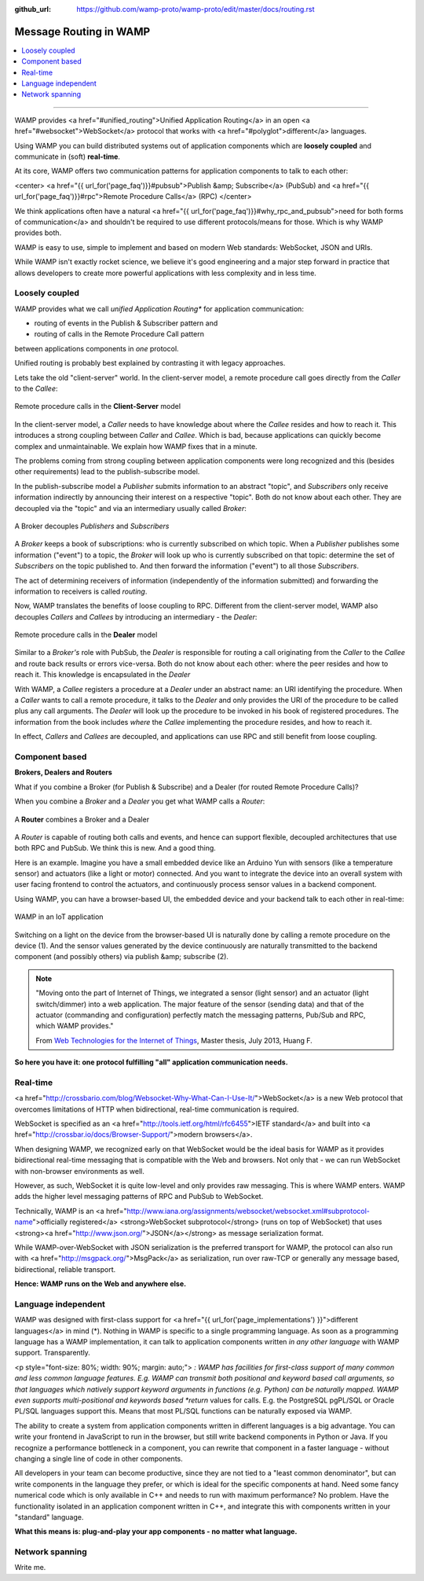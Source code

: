 :github_url: https://github.com/wamp-proto/wamp-proto/edit/master/docs/routing.rst

.. _Routing:

Message Routing in WAMP
=======================

.. contents:: :local:

-------

WAMP provides <a href="#unified_routing">Unified Application Routing</a>
in an open <a href="#websocket">WebSocket</a> protocol that works
with <a href="#polyglot">different</a> languages.


Using WAMP you can build distributed systems out of application components which are
**loosely coupled** and communicate in (soft) **real-time**.


At its core, WAMP offers two communication patterns for application components to talk
to each other:

<center>
<a href="{{ url_for('page_faq')}}#pubsub">Publish &amp; Subscribe</a> (PubSub) and
<a href="{{ url_for('page_faq')}}#rpc">Remote Procedure Calls</a> (RPC)
</center>

We think applications often
have a natural <a href="{{ url_for('page_faq')}}#why_rpc_and_pubsub">need for both forms of communication</a>
and shouldn't be required to use different protocols/means for those. Which is why WAMP provides both.


WAMP is easy to use, simple to implement and based on modern Web standards: WebSocket, JSON
and URIs.


While WAMP isn't exactly rocket science, we believe it's good engineering and a major
step forward in practice that allows developers to create more powerful applications
with less complexity and in less time.


Loosely coupled
---------------

WAMP provides what we call *unified Application Routing** for application communication:

* routing of events in the Publish & Subscriber pattern and
* routing of calls  in the Remote Procedure Call pattern

between applications components in *one* protocol.

Unified routing is probably best explained by contrasting it with legacy approaches.

Lets take the old "client-server" world. In the client-server model, a remote procedure
call goes directly from the *Caller* to the *Callee*:

.. figure:: /_static/gen/unified_routing_rpc_client_server.svg
    :align: center
    :width: 50%
    :alt: Remote procedure calls in the **Client-Server** model
    :figclass: align-center

    Remote procedure calls in the **Client-Server** model

In the client-server model, a *Caller* needs to have knowledge about where the *Callee* resides and
how to reach it. This introduces a strong coupling between *Caller* and *Callee*. Which is bad, because
applications can quickly become complex and unmaintainable. We explain how WAMP fixes that in a minute.

The problems coming from strong coupling between application components were long recognized and this
(besides other requirements) lead to the publish-subscribe model.

In the publish-subscribe model a *Publisher* submits information to an abstract "topic", and
*Subscribers* only receive information indirectly by announcing their interest on a respective "topic".
Both do not know about each other. They are decoupled via the "topic" and via an intermediary
usually called *Broker*:

.. figure:: /_static/gen/unified_routing_pubsub_broker.svg
    :align: center
    :width: 50%
    :alt: A Broker decouples *Publishers* and *Subscribers*
    :figclass: align-center

    A Broker decouples *Publishers* and *Subscribers*

A *Broker* keeps a book of subscriptions: who is currently subscribed on which topic. When a *Publisher*
publishes some information ("event") to a topic, the *Broker* will look up who is currently subscribed on
that topic: determine the set of *Subscribers* on the topic published to. And then forward the
information ("event") to all those *Subscribers*.

The act of determining receivers of information (independently of the information submitted) and forwarding
the information to receivers is called *routing*.

Now, WAMP translates the benefits of loose coupling to RPC. Different from the client-server model,
WAMP also decouples *Callers* and *Callees* by introducing an intermediary - the *Dealer*:

.. figure:: /_static/gen/unified_routing_rpc_dealer.svg
    :align: center
    :width: 50%
    :alt: Remote procedure calls in the **Dealer** model
    :figclass: align-center

    Remote procedure calls in the **Dealer** model

Similar to a *Broker's* role with PubSub, the *Dealer* is responsible for routing a call
originating from the *Caller* to the *Callee* and route back results or errors vice-versa.
Both do not know about each other: where the peer resides and how to reach it. This knowledge is
encapsulated in the *Dealer*

With WAMP, a *Callee* registers a procedure at a *Dealer* under an abstract name: an URI
identifying the procedure. When a *Caller* wants to call a remote procedure, it talks to the
*Dealer* and only provides the URI of the procedure to be called plus any call arguments. The *Dealer* will
look up the procedure to be invoked in his book of registered procedures. The information from the
book includes *where* the *Callee* implementing the procedure resides, and how to reach it.

In effect, *Callers* and *Callees* are decoupled, and applications can use RPC and
still benefit from loose coupling.


Component based
---------------

**Brokers, Dealers and Routers**

What if you combine a Broker (for Publish & Subscribe) and a Dealer (for routed Remote Procedure Calls)?

When you combine a *Broker* and a *Dealer* you get what WAMP calls a *Router*:

.. figure:: /_static/gen/unified_routing_broker_dealer.svg
    :align: center
    :width: 70%
    :alt: A **Router** combines a Broker and a Dealer
    :figclass: align-center

    A **Router** combines a Broker and a Dealer

A *Router* is capable of routing both calls and events, and hence can support flexible, decoupled
architectures that use both RPC and PubSub. We think this is new. And a good thing.

Here is an example. Imagine you have a small embedded device like an Arduino Yun with sensors (like
a temperature sensor) and actuators (like a light or motor) connected. And you want to integrate
the device into an overall system with user facing frontend to control the actuators, and continuously
process sensor values in a backend component.

Using WAMP, you can have a browser-based UI, the embedded device and your backend talk to each
other in real-time:

.. figure:: /_static/gen/unified_routing_wamp_iot.svg
    :align: center
    :width: 80%
    :alt: WAMP in an IoT application
    :figclass: align-center

    WAMP in an IoT application

Switching on a light on the device from the browser-based UI is naturally done by calling a
remote procedure on the device (1). And the sensor values generated by the device continuously
are naturally transmitted to the backend component (and possibly others) via publish &amp; subscribe (2).

.. note::

    "Moving onto the part of Internet of Things, we integrated a sensor (light sensor) and
    an actuator (light switch/dimmer) into a web application. The major feature of the
    sensor (sending data) and that of the actuator (commanding and configuration) perfectly
    match the messaging patterns, Pub/Sub and RPC, which WAMP provides."

    From `Web Technologies for the Internet of Things <https://into.aalto.fi/download/attachments/12324178/Huang_Fuguo_thesis_2.pdf>`_, Master thesis, July 2013, Huang F.

**So here you have it: one protocol fulfilling "all" application communication needs.**


Real-time
---------

<a href="http://crossbario.com/blog/Websocket-Why-What-Can-I-Use-It/">WebSocket</a> is a new
Web protocol that overcomes limitations of HTTP when bidirectional, real-time communication
is required.


WebSocket is specified as an <a href="http://tools.ietf.org/html/rfc6455">IETF standard</a>
and built into <a href="http://crossbar.io/docs/Browser-Support/">modern browsers</a>.


When designing WAMP, we recognized early on that WebSocket would be the ideal basis for WAMP as it
provides bidirectional real-time messaging that is compatible with the Web and browsers.
Not only that - we can run WebSocket with non-browser environments as well.


However, as such, WebSocket it is quite low-level and only provides raw messaging.
This is where WAMP enters. WAMP adds the higher level messaging patterns of RPC and PubSub
to WebSocket.


Technically, WAMP is an <a href="http://www.iana.org/assignments/websocket/websocket.xml#subprotocol-name">officially registered</a> <strong>WebSocket subprotocol</strong> (runs on top of WebSocket)
that uses <strong><a href="http://www.json.org/">JSON</a></strong> as message serialization format.


While WAMP-over-WebSocket with JSON serialization is the preferred transport for WAMP, the
protocol can also run with <a href="http://msgpack.org/">MsgPack</a> as serialization, run over raw-TCP
or generally any message based, bidirectional, reliable transport.


**Hence: WAMP runs on the Web and anywhere else.**



Language independent
--------------------

WAMP was designed with first-class support for <a href="{{ url_for('page_implementations') }}">different languages</a>
in mind (*).
Nothing in WAMP is specific to a single programming language. As soon as a programming language
has a WAMP implementation, it can talk to application components written *in any other language*
with WAMP support. Transparently.

<p style="font-size: 80%; width: 90%; margin: auto;">
*: WAMP has facilities for first-class support of many common and less common language features.
E.g. WAMP can transmit both positional and keyword based call arguments, so that languages which
natively support keyword arguments in functions (e.g. Python) can be naturally mapped. WAMP even
supports multi-positional and keywords based *return* values for calls. E.g. the PostgreSQL
pgPL/SQL or Oracle PL/SQL languages support this. Means that most PL/SQL functions can be naturally
exposed via WAMP.


The ability to create a system from application components written in different languages is a big
advantage. You can write your frontend in JavaScript to run in the browser, but still write backend
components in Python or Java. If you recognize a performance bottleneck in a component, you can
rewrite that component in a faster language - without changing a single line of code in other
components.


All developers in your team can become productive, since they are not tied to a "least common denominator",
but can write components in the language they prefer, or which is ideal for the specific components
at hand. Need some fancy numerical code which is only available in C++ and needs to run with maximum
performance? No problem. Have the functionality isolated in an application component written in C++,
and integrate this with components written in your "standard" language.


**What this means is: plug-and-play your app components - no matter what language.**


Network spanning
----------------

Write me.
